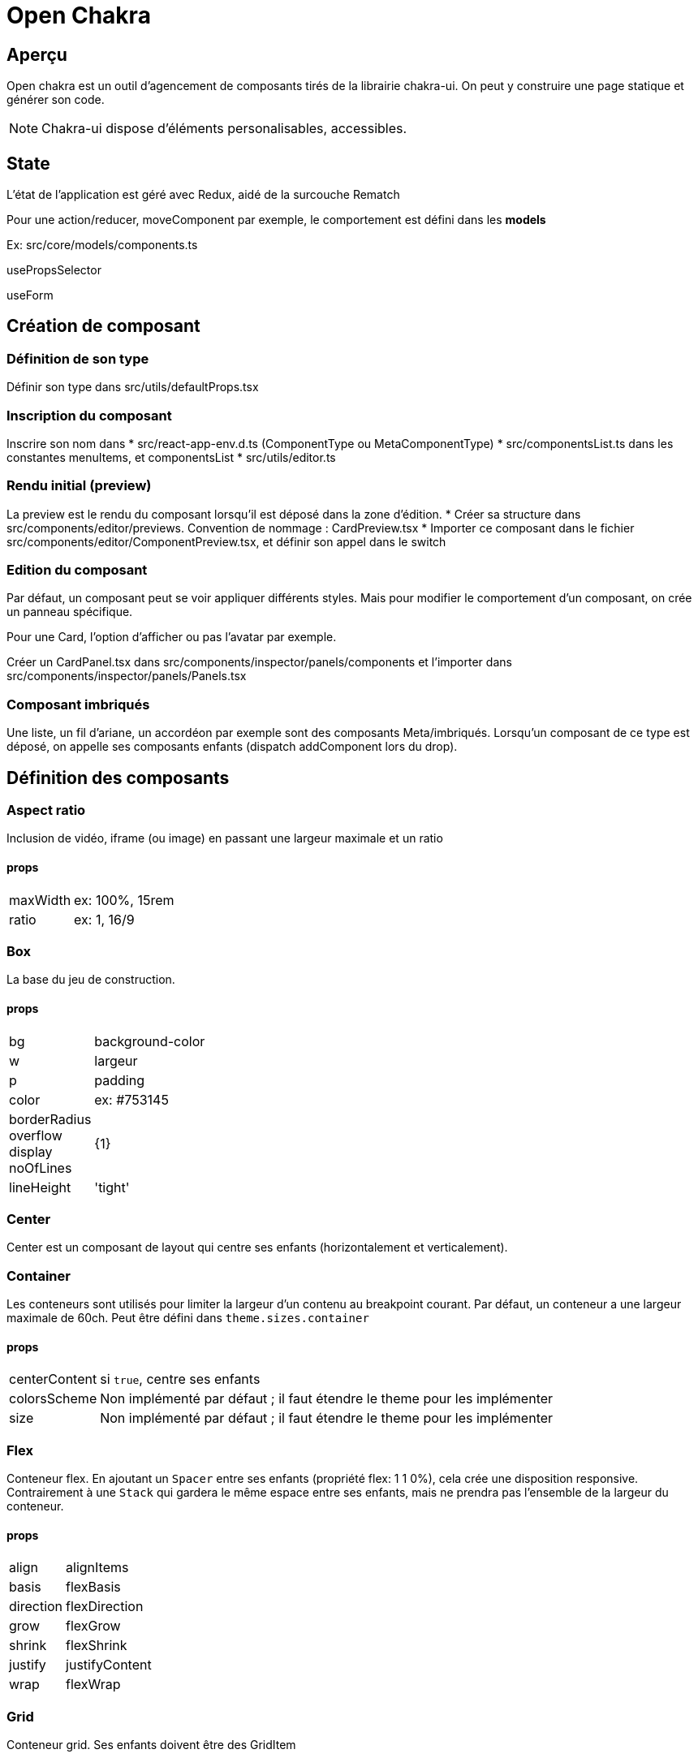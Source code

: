 # Open Chakra

## Aperçu

Open chakra est un outil d'agencement de composants tirés de la librairie chakra-ui.
On peut y construire une page statique et générer son code.

NOTE: Chakra-ui dispose d'éléments personalisables, accessibles.

## State 

L'état de l'application est géré avec Redux, aidé de la surcouche Rematch

Pour une action/reducer, moveComponent par exemple, le comportement est défini dans les *models* 

Ex: src/core/models/components.ts 



usePropsSelector

useForm



## Création de composant

### Définition de son type

Définir son type dans src/utils/defaultProps.tsx

### Inscription du composant 

Inscrire son nom dans 
* src/react-app-env.d.ts (ComponentType ou MetaComponentType)
* src/componentsList.ts dans les constantes menuItems, et componentsList 
* src/utils/editor.ts

### Rendu initial (preview)

La preview est le rendu du composant lorsqu'il est déposé dans la zone d'édition.
* Créer sa structure dans src/components/editor/previews. Convention de nommage : CardPreview.tsx
* Importer ce composant dans le fichier src/components/editor/ComponentPreview.tsx, et définir son appel dans le switch 

### Edition du composant

Par défaut, un composant peut se voir appliquer différents styles. Mais pour modifier le comportement d'un composant, on crée un panneau spécifique. 

Pour une Card, l'option d'afficher ou pas l'avatar par exemple.

Créer un CardPanel.tsx dans src/components/inspector/panels/components et l'importer dans src/components/inspector/panels/Panels.tsx

### Composant imbriqués 

Une liste, un fil d'ariane, un accordéon par exemple sont des composants Meta/imbriqués.
Lorsqu'un composant de ce type est déposé, on appelle ses composants enfants (dispatch addComponent lors du drop).


## Définition des composants

### Aspect ratio

Inclusion de vidéo, iframe (ou image) en passant une largeur maximale et un ratio

#### props

[horizontal]
maxWidth:: ex: 100%, 15rem
ratio:: ex: 1, 16/9

### Box

La base du jeu de construction.

#### props

[horizontal]
bg:: background-color
w:: largeur
p:: padding
color:: ex: #753145
borderRadius::
overflow::
display::
noOfLines:: {1}
lineHeight:: 'tight'

### Center

Center est un composant de layout qui centre ses enfants (horizontalement et verticalement).

### Container

Les conteneurs sont utilisés pour limiter la largeur d'un contenu au breakpoint courant.
Par défaut, un conteneur a une largeur maximale de 60ch. Peut être défini dans `theme.sizes.container`

#### props

[horizontal]
centerContent:: si `true`, centre ses enfants
colorsScheme:: Non implémenté par défaut ; il faut étendre le theme pour les implémenter
size:: Non implémenté par défaut ; il faut étendre le theme pour les implémenter


### Flex

Conteneur flex. En ajoutant un `Spacer` entre ses enfants (propriété flex: 1 1 0%), cela crée une disposition responsive. 
Contrairement à une `Stack` qui gardera le même espace entre ses enfants, mais ne prendra pas l'ensemble de la largeur du conteneur.

#### props

[horizontal]
align:: alignItems
basis:: flexBasis
direction:: flexDirection
grow:: flexGrow
shrink:: flexShrink
justify:: justifyContent
wrap:: flexWrap

### Grid

Conteneur grid. Ses enfants doivent être des GridItem

#### props

[horizontal]
gap:: 
templateColumns:: 
templateAreas::


### GridItem 

#### props

[horizontal]
colSpan:: 
rowSpan:: 
colStart::
colEnd::
area::

### SimpleGrid

Conteneur grid. On simplifie l'usage de la grille à un nombre de colonnes et un espacement entre les enfants de la grille.
Techniquement, utilisation de auto-fit et de minmax().

#### props

[horizontal]
autoColumns:: 
autoFlow:: 
autoRows::
column::
columns::
minChildWidth::
row::
spacing:: gap
spacingX:: gap
spacingY:: gap

.usage de SimpleGrid
[source, jsx]
----
<SimpleGrid columns={2} spacing={10}>
  <Box bg='tomato' height='80px'></Box>
  <Box bg='tomato' height='80px'></Box>
  <Box bg='tomato' height='80px'></Box>
  <Box bg='tomato' height='80px'></Box>
  <Box bg='tomato' height='80px'></Box>
</SimpleGrid>
----

### Stack

Conteneur grid. On simplifie l'usage de la grille à un nombre de colonnes et un espacement entre les enfants de la grille.
Techniquement, utilisation de auto-fit et de minmax().

#### props

[horizontal]
divider:: si `true`, chaque stack affiche un séparateur
shouldWrapChildren:: si `true`, les enfants sont en enrobés d'une `Box` avec display: inline-block et la Box prend en compte la propriété spacing
direction:: column | row
align:: raccourci pour alignItems
justify:: raccourci pour justifyContent
wrap:: raccourci pour flexWrap
spacing:: applique une marge


### Wrap, WrapItem

Element de layout utilisé pour ajouter de l'espace entre les éléments, et les passe à la ligne s'il n'y a pas assez d'espace. 
Wrap rend une balise liste `<ul>`. WrapItem, en toute logique... `<li>`

#### props

[horizontal]
divider:: si `true`, chaque stack affiche un séparateur
shouldWrapChildren:: si `true`, les enfants sont en enrobés d'une `Box` avec display: inline-block et la Box prend en compte la propriété spacing
direction:: column | row
align:: raccourci pour alignItems
justify:: raccourci pour justifyContent
wrap:: raccourci pour flexWrap
spacing:: applique une marge


